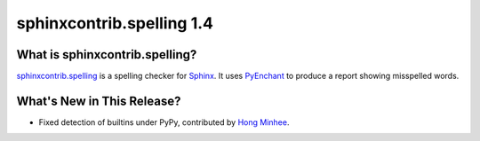 ============================
 sphinxcontrib.spelling 1.4
============================

What is sphinxcontrib.spelling?
===============================

`sphinxcontrib.spelling`_ is a spelling checker for Sphinx_.  It uses
PyEnchant_ to produce a report showing misspelled words.

What's New in This Release?
===========================

- Fixed detection of builtins under PyPy, contributed by `Hong Minhee`_.

.. _Hong Minhee: https://bitbucket.org/dahlia

.. _PyEnchant: http://www.rfk.id.au/software/pyenchant/

.. _Sphinx: http://sphinx.pocoo.org/

.. _sphinxcontrib.spelling: http://www.doughellmann.com/projects/sphinxcontrib-spelling/

.. _documentation: http://www.doughellmann.com/docs/sphinxcontrib.spelling/
